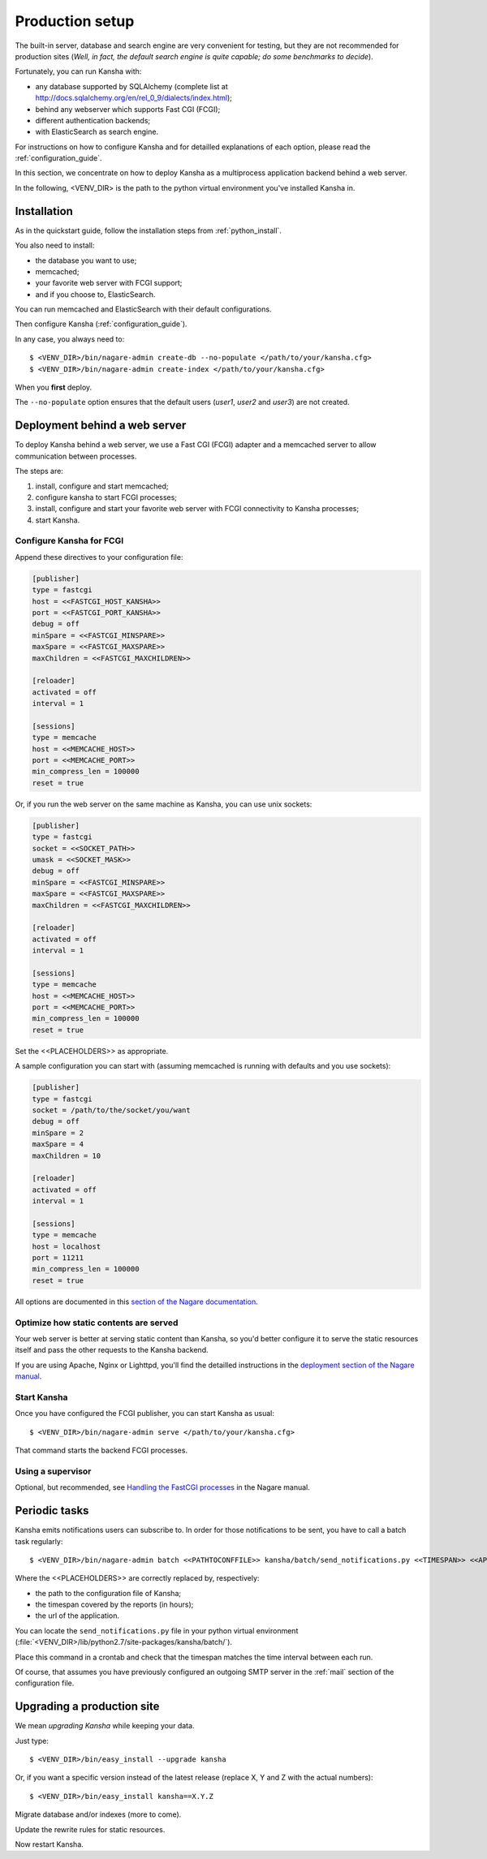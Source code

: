 .. _production_setup:

Production setup
================

The built-in server, database and search engine are very convenient for testing,
but they are not recommended for production sites
(*Well, in fact, the default search engine is quite capable; do some benchmarks to decide*).

Fortunately, you can run Kansha with:

* any database supported by SQLAlchemy (complete list at http://docs.sqlalchemy.org/en/rel_0_9/dialects/index.html);
* behind any webserver which supports Fast CGI (FCGI);
* different authentication backends;
* with ElasticSearch as search engine.

For instructions on how to configure Kansha and for detailled explanations of each option, please read the :ref:`configuration_guide`.

In this section, we concentrate on how to deploy Kansha as a multiprocess application backend behind a web server.

In the following, <VENV_DIR> is the path to the python virtual environment you've installed Kansha in.

Installation
------------

As in the quickstart guide, follow the installation steps from :ref:`python_install`.

You also need to install:

* the database you want to use;
* memcached;
* your favorite web server with FCGI support;
* and if you choose to, ElasticSearch.

You can run memcached and ElasticSearch with their default configurations.

Then configure Kansha (:ref:`configuration_guide`).

In any case, you always need to::

    $ <VENV_DIR>/bin/nagare-admin create-db --no-populate </path/to/your/kansha.cfg>
    $ <VENV_DIR>/bin/nagare-admin create-index </path/to/your/kansha.cfg>

When you **first** deploy.

The ``--no-populate`` option ensures that the default users (*user1*, *user2* and *user3*) are not created.

Deployment behind a web server
------------------------------

To deploy Kansha behind a web server, we use a Fast CGI (FCGI) adapter and a memcached server to allow communication between processes.

The steps are:

1. install, configure and start memcached;
2. configure kansha to start FCGI processes;
3. install, configure and start your favorite web server with FCGI connectivity to Kansha processes;
4. start Kansha.

Configure Kansha for FCGI
^^^^^^^^^^^^^^^^^^^^^^^^^

Append these directives to your configuration file:

.. code-block:: INI

    [publisher]
    type = fastcgi
    host = <<FASTCGI_HOST_KANSHA>>
    port = <<FASTCGI_PORT_KANSHA>>
    debug = off
    minSpare = <<FASTCGI_MINSPARE>>
    maxSpare = <<FASTCGI_MAXSPARE>>
    maxChildren = <<FASTCGI_MAXCHILDREN>>

    [reloader]
    activated = off
    interval = 1

    [sessions]
    type = memcache
    host = <<MEMCACHE_HOST>>
    port = <<MEMCACHE_PORT>>
    min_compress_len = 100000
    reset = true

Or, if you run the web server on the same machine as Kansha, you can use unix sockets:

.. code-block:: INI

    [publisher]
    type = fastcgi
    socket = <<SOCKET_PATH>>
    umask = <<SOCKET_MASK>>
    debug = off
    minSpare = <<FASTCGI_MINSPARE>>
    maxSpare = <<FASTCGI_MAXSPARE>>
    maxChildren = <<FASTCGI_MAXCHILDREN>>

    [reloader]
    activated = off
    interval = 1

    [sessions]
    type = memcache
    host = <<MEMCACHE_HOST>>
    port = <<MEMCACHE_PORT>>
    min_compress_len = 100000
    reset = true


Set the <<PLACEHOLDERS>> as appropriate.

A sample configuration you can start with (assuming memcached is running with defaults and you use sockets):

.. code-block:: INI

    [publisher]
    type = fastcgi
    socket = /path/to/the/socket/you/want
    debug = off
    minSpare = 2
    maxSpare = 4
    maxChildren = 10

    [reloader]
    activated = off
    interval = 1

    [sessions]
    type = memcache
    host = localhost
    port = 11211
    min_compress_len = 100000
    reset = true


All options are documented in this `section of the Nagare documentation <http://www.nagare.org/trac/wiki/PublisherConfiguration>`_.

Optimize how static contents are served
^^^^^^^^^^^^^^^^^^^^^^^^^^^^^^^^^^^^^^^

Your web server is better at serving static content than Kansha, so you'd better configure it to serve the static resources itself and pass the other requests to the Kansha backend.

If you are using Apache, Nginx or Lighttpd, you'll find the detailled instructions in the `deployment section of the Nagare manual <http://www.nagare.org/trac/wiki/ApplicationDeployment>`_.


Start Kansha
^^^^^^^^^^^^

Once you have configured the FCGI publisher, you can start Kansha as usual::

    $ <VENV_DIR>/bin/nagare-admin serve </path/to/your/kansha.cfg>

That command starts the backend FCGI processes.


Using a supervisor
^^^^^^^^^^^^^^^^^^

Optional, but recommended, see `Handling the FastCGI processes <http://www.nagare.org/trac/wiki/ApplicationDeployment#handling-the-fastcgi-processes>`_ in the Nagare manual.


.. _periodic_tasks:

Periodic tasks
--------------

Kansha emits notifications users can subscribe to. In order for those notifications to be sent, you have to call a batch task regularly::

    $ <VENV_DIR>/bin/nagare-admin batch <<PATHTOCONFFILE>> kansha/batch/send_notifications.py <<TIMESPAN>> <<APPURL>>

Where the <<PLACEHOLDERS>> are correctly replaced by, respectively:

* the path to the configuration file of Kansha;
* the timespan covered by the reports (in hours);
* the url of the application.

You can locate the ``send_notifications.py`` file in your python virtual environment (:file:`<VENV_DIR>/lib/python2.7/site-packages/kansha/batch/`).

Place this command in a crontab and check that the timespan matches the time interval between each run.

Of course, that assumes you have previously configured an outgoing SMTP server in the :ref:`mail` section of the configuration file.

.. _upgrading:

Upgrading a production site
---------------------------

We mean *upgrading Kansha* while keeping your data.

Just type::

    $ <VENV_DIR>/bin/easy_install --upgrade kansha

Or, if you want a specific version instead of the latest release (replace X, Y and Z with the actual numbers)::

    $ <VENV_DIR>/bin/easy_install kansha==X.Y.Z

Migrate database and/or indexes (more to come).

Update the rewrite rules for static resources.

Now restart Kansha.
